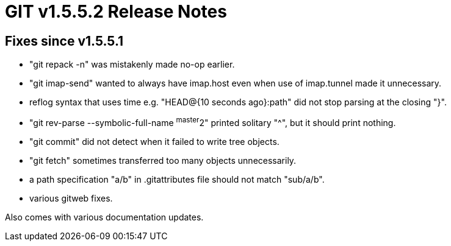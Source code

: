 GIT v1.5.5.2 Release Notes
==========================

Fixes since v1.5.5.1
--------------------

 * "git repack -n" was mistakenly made no-op earlier.

 * "git imap-send" wanted to always have imap.host even when use of
   imap.tunnel made it unnecessary.

 * reflog syntax that uses time e.g. "HEAD@{10 seconds ago}:path" did not
   stop parsing at the closing "}".

 * "git rev-parse --symbolic-full-name ^master^2" printed solitary "^",
   but it should print nothing.

 * "git commit" did not detect when it failed to write tree objects.

 * "git fetch" sometimes transferred too many objects unnecessarily.

 * a path specification "a/b" in .gitattributes file should not match
   "sub/a/b".

 * various gitweb fixes.

Also comes with various documentation updates.
